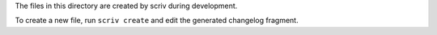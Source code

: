 The files in this directory are created by scriv during development.

To create a new file, run ``scriv create`` and edit the generated changelog fragment.
